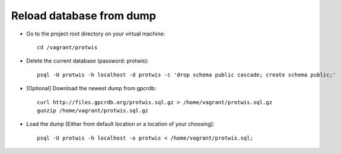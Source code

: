 Reload database from dump
=========================

* Go to the project root directory on your virtual machine::

    cd /vagrant/protwis

* Delete the current database (password: protwis)::
    
    psql -U protwis -h localhost -d protwis -c 'drop schema public cascade; create schema public;'

* [Optional] Download the newest dump from gpcrdb::
    
    curl http://files.gpcrdb.org/protwis.sql.gz > /home/vagrant/protwis.sql.gz
    gunzip /home/vagrant/protwis.sql.gz

* Load the dump [Either from default location or a location of your choosing]::
    
    psql -U protwis -h localhost -o protwis < /home/vagrant/protwis.sql;